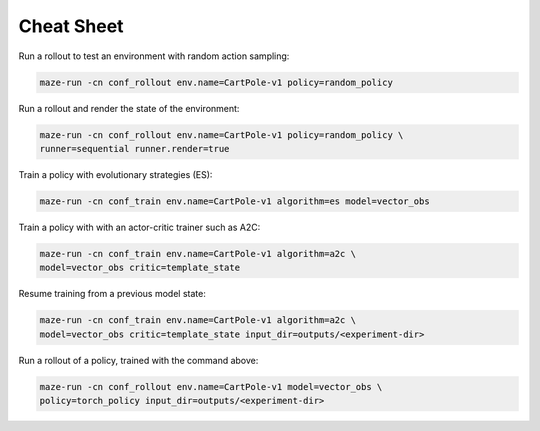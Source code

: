 Cheat Sheet
===========

Run a rollout to test an environment with random action sampling:

.. code-block:: console

    maze-run -cn conf_rollout env.name=CartPole-v1 policy=random_policy

Run a rollout and render the state of the environment:

.. code-block:: console

    maze-run -cn conf_rollout env.name=CartPole-v1 policy=random_policy \
    runner=sequential runner.render=true

Train a policy with evolutionary strategies (ES):

.. code-block:: console

    maze-run -cn conf_train env.name=CartPole-v1 algorithm=es model=vector_obs

Train a policy with with an actor-critic trainer such as A2C:

.. code-block:: console

    maze-run -cn conf_train env.name=CartPole-v1 algorithm=a2c \
    model=vector_obs critic=template_state

Resume training from a previous model state:

.. code-block:: console

    maze-run -cn conf_train env.name=CartPole-v1 algorithm=a2c \
    model=vector_obs critic=template_state input_dir=outputs/<experiment-dir>

Run a rollout of a policy, trained with the command above:

.. code-block:: console

    maze-run -cn conf_rollout env.name=CartPole-v1 model=vector_obs \
    policy=torch_policy input_dir=outputs/<experiment-dir>